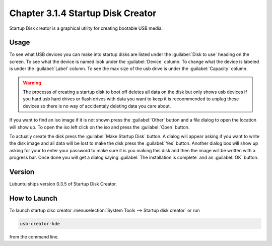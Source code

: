 Chapter 3.1.4 Startup Disk Creator
==================================

Startup Disk creator is a graphical utility for creating bootable USB media.

Usage
------
To see what USB devices you can make into startup disks are listed under the :guilabel:`Disk to use` heading on the screen. To see what the device is named look under the :guilabel:`Device` column. To change what the device is labeled is under the :guilabel:`Label` column. To see the max size of the usb drive is under the :guilabel:`Capacity` column.

.. warning:: 
  The processs of creating a startup disk to boot off deletes all data on the disk but only shows usb devices if you hard usb hard drives or flash drives with data you want to keep it is recoommended to unplug these devices so there is no way of accidentaly deleting data you care about.

.. image::   startup-iso-open.png

If you want to find an iso image if it is not shown press the :guilabel:`Other` button and a file dialog to open the location will show up. To open the iso left click on the iso and press the :guilabel:`Open` button.

.. image::  statup-disk-creator.png

To actually create the disk press the :guilabel:`Make Startup Disk` button. A dialog will appear asking if you want to write the disk image and all data will be lost to make the disk press the :guilabel:`Yes` button. Another dialog box will show up asking for your to enter your password to make sure it is you making this disk and then the image will be written with a progress bar. Once done you will get a dialog saying :guilabel:`The installation is complete` and an :guilabel:`OK` button.

Version
-------
Lubuntu ships version 0.3.5 of Startup Disk Creator.

How to Launch
-------------
To launch startup disc creator :menuselection:`System Tools --> Startup disk creator` or run 

.. code::

  usb-creator-kde

from the command line.
